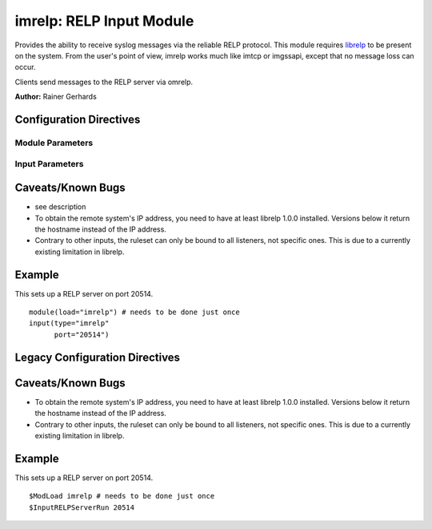 imrelp: RELP Input Module
=========================

Provides the ability to receive syslog messages via the reliable RELP
protocol. This module requires `librelp <http://www.librelp.com>`_ to be
present on the system. From the user's point of view, imrelp works much
like imtcp or imgssapi, except that no message loss can occur.

Clients send messages to the RELP server via omrelp.

**Author:** Rainer Gerhards

Configuration Directives
------------------------

Module Parameters
^^^^^^^^^^^^^^^^^

.. function:: Ruleset <name>
   Binds the specified ruleset to **all** RELP listeners.

Input Parameters
^^^^^^^^^^^^^^^^

.. function:: Port <port>
   Starts a RELP server on selected port
.. function:: tls on/off

   *Default is off*

   If set to "on", the RELP connection will be encrypted by TLS, so
   that the data is protected against observers. Please note that both
   the client and the server must have set TLS to either "on" or "off".
   Other combinations lead to unpredictable results.

.. function:: tls.compression on/off

   *Default is off*

   The controls if the TLS stream should be compressed (zipped). While
   this increases CPU use, the network bandwidth should be reduced. Note
   that typical text-based log records usually compress rather well.

.. function:: tls.dhbits <integer>

   This setting controls how many bits are used for Diffie-Hellman key
   generation. If not set, the librelp default is used. For secrity
   reasons, at least 1024 bits should be used. Please note that the
   number of bits must be supported by GnuTLS. If an invalid number is
   given, rsyslog will report an error when the listener is started. We
   do this to be transparent to changes/upgrades in GnuTLS (to check at
   config processing time, we would need to hardcode the supported bits
   and keep them in sync with GnuTLS - this is even impossible when
   custom GnuTLS changes are made...).

.. function:: tls.permittedPeer 

   Peer Places access restrictions on this listener. Only peers which 
   have been listed in this parameter may connect. The validation bases 
   on the certificate the remote peer presents.

   The *peer* parameter lists permitted certificate fingerprints. Note
   that it is an array parameter, so either a single or multiple
   fingerprints can be listed. When a non-permitted peer connects, the
   refusal is logged together with it's fingerprint. So if the
   administrator knows this was a valid request, he can simple add the
   fingerprint by copy and paste from the logfile to rsyslog.conf.

   To specify multiple fingerprints, just enclose them in braces like
   this:
   tls.permittedPeer=["SHA1:...1", "SHA1:....2"]
   To specify just a single peer, you can either specify the string
   directly or enclose it in braces.

.. function:: tls.authMode <mode> 

   Sets the mode used for mutual authentication.

   Supported values are either "*fingerprint*\ " or "*name"*.

   Fingerprint mode basically is what SSH does. It does not require a
   full PKI to be present, instead self-signed certs can be used on all
   peers. Even if a CA certificate is given, the validity of the peer
   cert is NOT verified against it. Only the certificate fingerprint
   counts.

   In "name" mode, certificate validation happens. Here, the matching is
   done against the certificate's subjectAltName and, as a fallback, the
   subject common name. If the certificate contains multiple names, a
   match on any one of these names is considered good and permits the
   peer to talk to rsyslog.

.. function:: tls.prioritystring <string>

   This parameter permits to specify the so-called "priority string" to
   GnuTLS. This string gives complete control over all crypto
   parameters, including compression setting. For this reason, when the
   prioritystring is specified, the "tls.compression" parameter has no
   effect and is ignored.

   Full information about how to construct a priority string can be
   found in the GnuTLS manual. At the time of this writing, this
   information was contained in `section 6.10 of the GnuTLS
   manual <http://gnutls.org/manual/html_node/Priority-Strings.html>`_.

   **Note: this is an expert parameter.** Do not use if you do not
   exactly know what you are doing.

.. function:: KeepAlive on/off
   
   enable of disable keep-alive packets at the tcp socket layer. The
   default is to disable them.

.. function:: KeepAlive.Probes <number>

   *Default is 0*

   The number of unacknowledged probes to send before considering the
   connection dead and notifying the application layer. The default, 0,
   means that the operating system defaults are used. This has only
   effect if keep-alive is enabled. The functionality may not be
   available on all platforms.

.. function:: KeepAlive.Interval <number>

   *Default is 0*

   The interval between subsequent keepalive probes, regardless of what
   the connection has exchanged in the meantime. The default, 0, means
   that the operating system defaults are used. This has only effect if
   keep-alive is enabled. The functionality may not be available on all
   platforms.

.. function:: KeepAlive.Time <number>

   *Default is 0*

    The interval between the last data packet sent (simple ACKs are not
   considered data) and the first keepalive probe; after the connection
   is marked to need keepalive, this counter is not used any further.
   The default, 0, means that the operating system defaults are used.
   This has only effect if keep-alive is enabled. The functionality may
   not be available on all platforms.

Caveats/Known Bugs
------------------

-  see description
-  To obtain the remote system's IP address, you need to have at least
   librelp 1.0.0 installed. Versions below it return the hostname
   instead of the IP address.
-  Contrary to other inputs, the ruleset can only be bound to all
   listeners, not specific ones. This is due to a currently existing
   limitation in librelp.

Example
-------

This sets up a RELP server on port 20514.

::

  module(load="imrelp") # needs to be done just once
  input(type="imrelp"
        port="20514")

Legacy Configuration Directives
-------------------------------

.. function:: InputRELPServerBindRuleset <name>
   Binds the specified ruleset to all RELP listeners.

.. function:: InputRELPServerRun <port>
   equivalent to: Port

Caveats/Known Bugs
------------------

-  To obtain the remote system's IP address, you need to have at least
   librelp 1.0.0 installed. Versions below it return the hostname
   instead of the IP address.
-  Contrary to other inputs, the ruleset can only be bound to all
   listeners, not specific ones. This is due to a currently existing
   limitation in librelp.

Example
-------

This sets up a RELP server on port 20514.

::

  $ModLoad imrelp # needs to be done just once
  $InputRELPServerRun 20514
